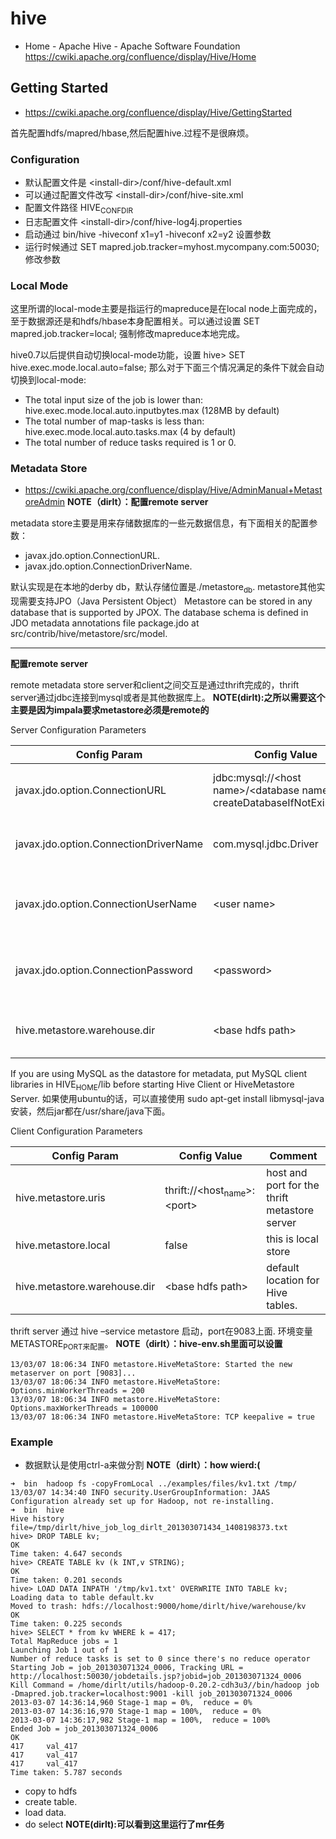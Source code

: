 * hive
#+OPTIONS: H:5
  - Home - Apache Hive - Apache Software Foundation https://cwiki.apache.org/confluence/display/Hive/Home

** Getting Started
   - https://cwiki.apache.org/confluence/display/Hive/GettingStarted

首先配置hdfs/mapred/hbase,然后配置hive.过程不是很麻烦。

*** Configuration
   - 默认配置文件是 <install-dir>/conf/hive-default.xml
   - 可以通过配置文件改写 <install-dir>/conf/hive-site.xml
   - 配置文件路径 HIVE_CONF_DIR
   - 日志配置文件 <install-dir>/conf/hive-log4j.properties
   - 启动通过 bin/hive -hiveconf x1=y1 -hiveconf x2=y2 设置参数
   - 运行时候通过 SET mapred.job.tracker=myhost.mycompany.com:50030; 修改参数

*** Local Mode
这里所谓的local-mode主要是指运行的mapreduce是在local node上面完成的，至于数据源还是和hdfs/hbase本身配置相关。可以通过设置 SET mapred.job.tracker=local; 强制修改mapreduce本地完成。

hive0.7以后提供自动切换local-mode功能，设置 hive> SET hive.exec.mode.local.auto=false; 那么对于下面三个情况满足的条件下就会自动切换到local-mode:
   - The total input size of the job is lower than: hive.exec.mode.local.auto.inputbytes.max (128MB by default)
   - The total number of map-tasks is less than: hive.exec.mode.local.auto.tasks.max (4 by default)
   - The total number of reduce tasks required is 1 or 0.

*** Metadata Store
    - https://cwiki.apache.org/confluence/display/Hive/AdminManual+MetastoreAdmin *NOTE（dirlt）：配置remote server*

metadata store主要是用来存储数据库的一些元数据信息，有下面相关的配置参数：
   - javax.jdo.option.ConnectionURL.
   - javax.jdo.option.ConnectionDriverName.
默认实现是在本地的derby db，默认存储位置是./metastore_db. metastore其他实现需要支持JPO（Java Persistent Object） Metastore can be stored in any database that is supported by JPOX. The database schema is defined in JDO metadata annotations file package.jdo at src/contrib/hive/metastore/src/model.


--------------------

*配置remote server*

remote metadata store server和client之间交互是通过thrift完成的，thrift server通过jdbc连接到mysql或者是其他数据库上。 *NOTE(dirlt):之所以需要这个主要是因为impala要求metastore必须是remote的*

Server Configuration Parameters
| Config Param                          | Config Value                                                           | Comment                                  |
|---------------------------------------+------------------------------------------------------------------------+------------------------------------------|
| javax.jdo.option.ConnectionURL        | jdbc:mysql://<host name>/<database name>?createDatabaseIfNotExist=true | metadata is stored in a MySQL server     |
| javax.jdo.option.ConnectionDriverName | com.mysql.jdbc.Driver                                                  | MySQL JDBC driver class                  |
| javax.jdo.option.ConnectionUserName   | <user name>                                                            | user name for connecting to mysql server |
| javax.jdo.option.ConnectionPassword   | <password>                                                             | password for connecting to mysql server  |
| hive.metastore.warehouse.dir          | <base hdfs path>                                                       | default location for Hive tables.        |

If you are using MySQL as the datastore for metadata, put MySQL client libraries in HIVE_HOME/lib before starting Hive Client or HiveMetastore Server. 如果使用ubuntu的话，可以直接使用 sudo apt-get install libmysql-java 安装，然后jar都在/usr/share/java下面。

Client Configuration Parameters
| Config Param                 | Config Value                | Comment                                       |
|------------------------------+-----------------------------+-----------------------------------------------|
| hive.metastore.uris          | thrift://<host_name>:<port> | host and port for the thrift metastore server |
| hive.metastore.local         | false                       | this is local store                           |
| hive.metastore.warehouse.dir | <base hdfs path>            | default location for Hive tables.             |

thrift server 通过 hive --service metastore 启动，port在9083上面. 环境变量METASTORE_PORT来配置。 *NOTE（dirlt）：hive-env.sh里面可以设置*
#+BEGIN_EXAMPLE
13/03/07 18:06:34 INFO metastore.HiveMetaStore: Started the new metaserver on port [9083]...
13/03/07 18:06:34 INFO metastore.HiveMetaStore: Options.minWorkerThreads = 200
13/03/07 18:06:34 INFO metastore.HiveMetaStore: Options.maxWorkerThreads = 100000
13/03/07 18:06:34 INFO metastore.HiveMetaStore: TCP keepalive = true
#+END_EXAMPLE

*** Example
   - 数据默认是使用ctrl-a来做分割 *NOTE（dirlt）：how wierd:(*

#+BEGIN_EXAMPLE
➜  bin  hadoop fs -copyFromLocal ../examples/files/kv1.txt /tmp/
13/03/07 14:34:40 INFO security.UserGroupInformation: JAAS Configuration already set up for Hadoop, not re-installing.
➜  bin  hive
Hive history file=/tmp/dirlt/hive_job_log_dirlt_201303071434_1408198373.txt
hive> DROP TABLE kv;
OK
Time taken: 4.647 seconds
hive> CREATE TABLE kv (k INT,v STRING);
OK
Time taken: 0.201 seconds
hive> LOAD DATA INPATH '/tmp/kv1.txt' OVERWRITE INTO TABLE kv;
Loading data to table default.kv
Moved to trash: hdfs://localhost:9000/home/dirlt/hive/warehouse/kv
OK
Time taken: 0.225 seconds
hive> SELECT * from kv WHERE k = 417; 
Total MapReduce jobs = 1
Launching Job 1 out of 1
Number of reduce tasks is set to 0 since there's no reduce operator
Starting Job = job_201303071324_0006, Tracking URL = http://localhost:50030/jobdetails.jsp?jobid=job_201303071324_0006
Kill Command = /home/dirlt/utils/hadoop-0.20.2-cdh3u3//bin/hadoop job  -Dmapred.job.tracker=localhost:9001 -kill job_201303071324_0006
2013-03-07 14:36:14,960 Stage-1 map = 0%,  reduce = 0%
2013-03-07 14:36:16,970 Stage-1 map = 100%,  reduce = 0%
2013-03-07 14:36:17,982 Stage-1 map = 100%,  reduce = 100%
Ended Job = job_201303071324_0006
OK
417     val_417
417     val_417
417     val_417
Time taken: 5.787 seconds
#+END_EXAMPLE
   - copy to hdfs
   - create table.
   - load data.
   - do select *NOTE(dirlt):可以看到这里运行了mr任务*

